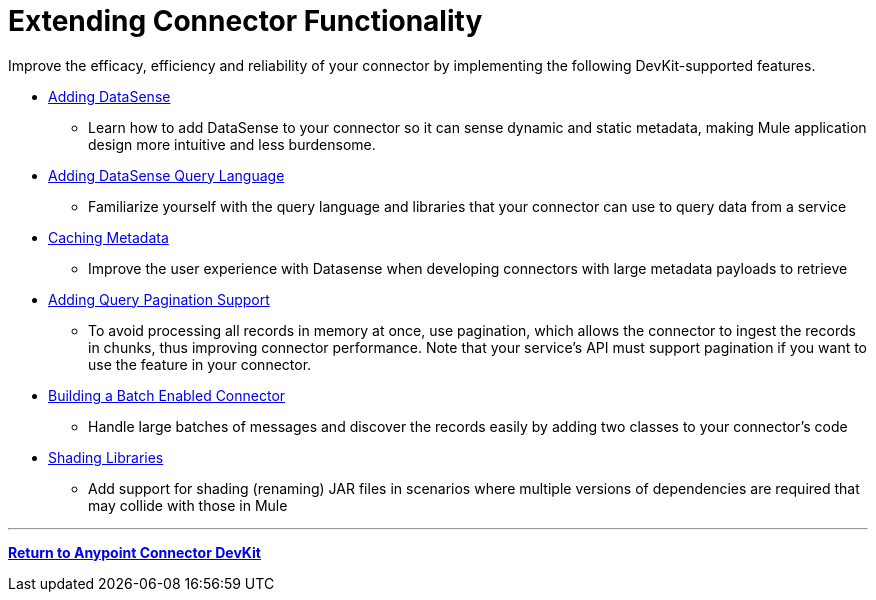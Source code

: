 = Extending Connector Functionality
:keywords: devkit, extend, connector

Improve the efficacy, efficiency and reliability of your connector by implementing the following DevKit-supported features.

* link:/anypoint-connector-devkit/v/3.7/adding-datasense[Adding DataSense]
** Learn how to add DataSense to your connector so it can sense dynamic and static metadata, making Mule application design more intuitive and less burdensome.
* link:/anypoint-connector-devkit/v/3.7/adding-datasense-query-language[Adding DataSense Query Language]
** Familiarize yourself with the query language and libraries that your connector can use to query data from a service
* link:/anypoint-connector-devkit/v/3.7/caching-metadata[Caching Metadata]
** Improve the user experience with Datasense when developing connectors with large metadata payloads to retrieve
* link:/anypoint-connector-devkit/v/3.7/adding-query-pagination-support[Adding Query Pagination Support]
** To avoid processing all records in memory at once, use pagination, which allows the connector to ingest the records in chunks, thus improving connector performance. Note that your service's API must support pagination if you want to use the feature in your connector.
* link:/anypoint-connector-devkit/v/3.7/building-a-batch-enabled-connector[Building a Batch Enabled Connector]
** Handle large batches of messages and discover the records easily by adding two classes to your connector's code
* link:/anypoint-connector-devkit/v/3.7/shading-libraries[Shading Libraries]
** Add support for shading (renaming) JAR files in scenarios where multiple versions of dependencies are required that may collide with those in Mule

'''''

*link:/anypoint-connector-devkit/v/3.7[Return to Anypoint Connector DevKit]*
